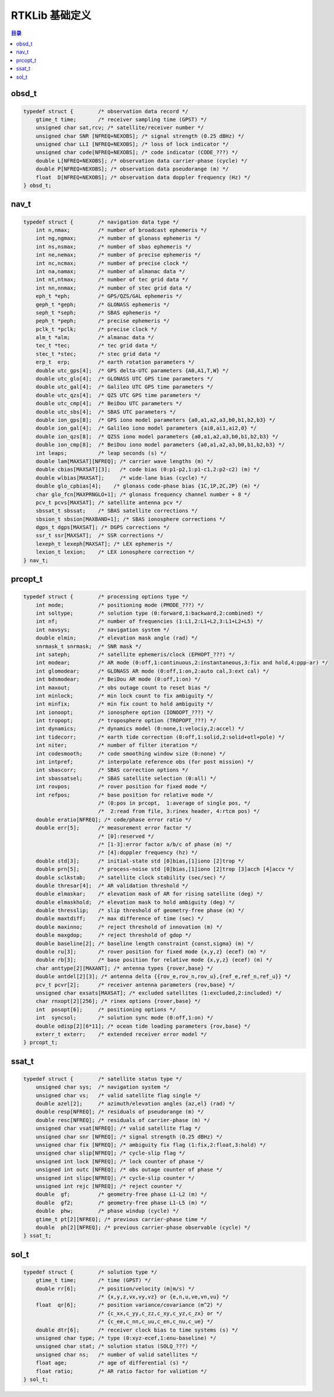 
.. _rtklib:

#########################
RTKLib 基础定义
#########################

.. contents:: 目录

.. _obsd_t:

obsd_t
========================

.. code-block::

    typedef struct {        /* observation data record */
        gtime_t time;       /* receiver sampling time (GPST) */
        unsigned char sat,rcv; /* satellite/receiver number */
        unsigned char SNR [NFREQ+NEXOBS]; /* signal strength (0.25 dBHz) */
        unsigned char LLI [NFREQ+NEXOBS]; /* loss of lock indicator */
        unsigned char code[NFREQ+NEXOBS]; /* code indicator (CODE_???) */
        double L[NFREQ+NEXOBS]; /* observation data carrier-phase (cycle) */
        double P[NFREQ+NEXOBS]; /* observation data pseudorange (m) */
        float  D[NFREQ+NEXOBS]; /* observation data doppler frequency (Hz) */
    } obsd_t;

.. _nav_t:

nav_t
========================

.. code-block::

    typedef struct {        /* navigation data type */
        int n,nmax;         /* number of broadcast ephemeris */
        int ng,ngmax;       /* number of glonass ephemeris */
        int ns,nsmax;       /* number of sbas ephemeris */
        int ne,nemax;       /* number of precise ephemeris */
        int nc,ncmax;       /* number of precise clock */
        int na,namax;       /* number of almanac data */
        int nt,ntmax;       /* number of tec grid data */
        int nn,nnmax;       /* number of stec grid data */
        eph_t *eph;         /* GPS/QZS/GAL ephemeris */
        geph_t *geph;       /* GLONASS ephemeris */
        seph_t *seph;       /* SBAS ephemeris */
        peph_t *peph;       /* precise ephemeris */
        pclk_t *pclk;       /* precise clock */
        alm_t *alm;         /* almanac data */
        tec_t *tec;         /* tec grid data */
        stec_t *stec;       /* stec grid data */
        erp_t  erp;         /* earth rotation parameters */
        double utc_gps[4];  /* GPS delta-UTC parameters {A0,A1,T,W} */
        double utc_glo[4];  /* GLONASS UTC GPS time parameters */
        double utc_gal[4];  /* Galileo UTC GPS time parameters */
        double utc_qzs[4];  /* QZS UTC GPS time parameters */
        double utc_cmp[4];  /* BeiDou UTC parameters */
        double utc_sbs[4];  /* SBAS UTC parameters */
        double ion_gps[8];  /* GPS iono model parameters {a0,a1,a2,a3,b0,b1,b2,b3} */
        double ion_gal[4];  /* Galileo iono model parameters {ai0,ai1,ai2,0} */
        double ion_qzs[8];  /* QZSS iono model parameters {a0,a1,a2,a3,b0,b1,b2,b3} */
        double ion_cmp[8];  /* BeiDou iono model parameters {a0,a1,a2,a3,b0,b1,b2,b3} */
        int leaps;          /* leap seconds (s) */
        double lam[MAXSAT][NFREQ]; /* carrier wave lengths (m) */
        double cbias[MAXSAT][3];   /* code bias (0:p1-p2,1:p1-c1,2:p2-c2) (m) */
        double wlbias[MAXSAT];     /* wide-lane bias (cycle) */
        double glo_cpbias[4];    /* glonass code-phase bias {1C,1P,2C,2P} (m) */
        char glo_fcn[MAXPRNGLO+1]; /* glonass frequency channel number + 8 */
        pcv_t pcvs[MAXSAT]; /* satellite antenna pcv */
        sbssat_t sbssat;    /* SBAS satellite corrections */
        sbsion_t sbsion[MAXBAND+1]; /* SBAS ionosphere corrections */
        dgps_t dgps[MAXSAT]; /* DGPS corrections */
        ssr_t ssr[MAXSAT];  /* SSR corrections */
        lexeph_t lexeph[MAXSAT]; /* LEX ephemeris */
        lexion_t lexion;    /* LEX ionosphere correction */
    } nav_t;

.. _prcopt_t:

prcopt_t
========================

.. code-block::

    typedef struct {        /* processing options type */
        int mode;           /* positioning mode (PMODE_???) */
        int soltype;        /* solution type (0:forward,1:backward,2:combined) */
        int nf;             /* number of frequencies (1:L1,2:L1+L2,3:L1+L2+L5) */
        int navsys;         /* navigation system */
        double elmin;       /* elevation mask angle (rad) */
        snrmask_t snrmask;  /* SNR mask */
        int sateph;         /* satellite ephemeris/clock (EPHOPT_???) */
        int modear;         /* AR mode (0:off,1:continuous,2:instantaneous,3:fix and hold,4:ppp-ar) */
        int glomodear;      /* GLONASS AR mode (0:off,1:on,2:auto cal,3:ext cal) */
        int bdsmodear;      /* BeiDou AR mode (0:off,1:on) */
        int maxout;         /* obs outage count to reset bias */
        int minlock;        /* min lock count to fix ambiguity */
        int minfix;         /* min fix count to hold ambiguity */
        int ionoopt;        /* ionosphere option (IONOOPT_???) */
        int tropopt;        /* troposphere option (TROPOPT_???) */
        int dynamics;       /* dynamics model (0:none,1:velociy,2:accel) */
        int tidecorr;       /* earth tide correction (0:off,1:solid,2:solid+otl+pole) */
        int niter;          /* number of filter iteration */
        int codesmooth;     /* code smoothing window size (0:none) */
        int intpref;        /* interpolate reference obs (for post mission) */
        int sbascorr;       /* SBAS correction options */
        int sbassatsel;     /* SBAS satellite selection (0:all) */
        int rovpos;         /* rover position for fixed mode */
        int refpos;         /* base position for relative mode */
                            /* (0:pos in prcopt,  1:average of single pos, */
                            /*  2:read from file, 3:rinex header, 4:rtcm pos) */
        double eratio[NFREQ]; /* code/phase error ratio */
        double err[5];      /* measurement error factor */
                            /* [0]:reserved */
                            /* [1-3]:error factor a/b/c of phase (m) */
                            /* [4]:doppler frequency (hz) */
        double std[3];      /* initial-state std [0]bias,[1]iono [2]trop */
        double prn[5];      /* process-noise std [0]bias,[1]iono [2]trop [3]acch [4]accv */
        double sclkstab;    /* satellite clock stability (sec/sec) */
        double thresar[4];  /* AR validation threshold */
        double elmaskar;    /* elevation mask of AR for rising satellite (deg) */
        double elmaskhold;  /* elevation mask to hold ambiguity (deg) */
        double thresslip;   /* slip threshold of geometry-free phase (m) */
        double maxtdiff;    /* max difference of time (sec) */
        double maxinno;     /* reject threshold of innovation (m) */
        double maxgdop;     /* reject threshold of gdop */
        double baseline[2]; /* baseline length constraint {const,sigma} (m) */
        double ru[3];       /* rover position for fixed mode {x,y,z} (ecef) (m) */
        double rb[3];       /* base position for relative mode {x,y,z} (ecef) (m) */
        char anttype[2][MAXANT]; /* antenna types {rover,base} */
        double antdel[2][3]; /* antenna delta {{rov_e,rov_n,rov_u},{ref_e,ref_n,ref_u}} */
        pcv_t pcvr[2];      /* receiver antenna parameters {rov,base} */
        unsigned char exsats[MAXSAT]; /* excluded satellites (1:excluded,2:included) */
        char rnxopt[2][256]; /* rinex options {rover,base} */
        int  posopt[6];     /* positioning options */
        int  syncsol;       /* solution sync mode (0:off,1:on) */
        double odisp[2][6*11]; /* ocean tide loading parameters {rov,base} */
        exterr_t exterr;    /* extended receiver error model */
    } prcopt_t;

.. _ssat_t:

ssat_t
========================

.. code-block::

    typedef struct {        /* satellite status type */
        unsigned char sys;  /* navigation system */
        unsigned char vs;   /* valid satellite flag single */
        double azel[2];     /* azimuth/elevation angles {az,el} (rad) */
        double resp[NFREQ]; /* residuals of pseudorange (m) */
        double resc[NFREQ]; /* residuals of carrier-phase (m) */
        unsigned char vsat[NFREQ]; /* valid satellite flag */
        unsigned char snr [NFREQ]; /* signal strength (0.25 dBHz) */
        unsigned char fix [NFREQ]; /* ambiguity fix flag (1:fix,2:float,3:hold) */
        unsigned char slip[NFREQ]; /* cycle-slip flag */
        unsigned int lock [NFREQ]; /* lock counter of phase */
        unsigned int outc [NFREQ]; /* obs outage counter of phase */
        unsigned int slipc[NFREQ]; /* cycle-slip counter */
        unsigned int rejc [NFREQ]; /* reject counter */
        double  gf;         /* geometry-free phase L1-L2 (m) */
        double  gf2;        /* geometry-free phase L1-L5 (m) */
        double  phw;        /* phase windup (cycle) */
        gtime_t pt[2][NFREQ]; /* previous carrier-phase time */
        double  ph[2][NFREQ]; /* previous carrier-phase observable (cycle) */
    } ssat_t;


.. _sol_t:

sol_t
========================

.. code-block::

    typedef struct {        /* solution type */
        gtime_t time;       /* time (GPST) */
        double rr[6];       /* position/velocity (m|m/s) */
                            /* {x,y,z,vx,vy,vz} or {e,n,u,ve,vn,vu} */
        float  qr[6];       /* position variance/covariance (m^2) */
                            /* {c_xx,c_yy,c_zz,c_xy,c_yz,c_zx} or */
                            /* {c_ee,c_nn,c_uu,c_en,c_nu,c_ue} */
        double dtr[6];      /* receiver clock bias to time systems (s) */
        unsigned char type; /* type (0:xyz-ecef,1:enu-baseline) */
        unsigned char stat; /* solution status (SOLQ_???) */
        unsigned char ns;   /* number of valid satellites */
        float age;          /* age of differential (s) */
        float ratio;        /* AR ratio factor for valiation */
    } sol_t;